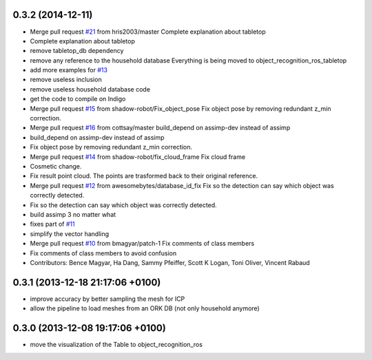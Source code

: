 0.3.2 (2014-12-11)
------------------
* Merge pull request `#21 <https://github.com/wg-perception/tabletop/issues/21>`_ from hris2003/master
  Complete explanation about tabletop
* Complete explanation about tabletop
* remove tabletop_db dependency
* remove any reference to the household database
  Everything is being moved to object_recognition_ros_tabletop
* add more examples for `#13 <https://github.com/wg-perception/tabletop/issues/13>`_
* remove useless inclusion
* remove useless household database code
* get the code to compile on Indigo
* Merge pull request `#15 <https://github.com/wg-perception/tabletop/issues/15>`_ from shadow-robot/Fix_object_pose
  Fix object pose by removing redundant z_min correction.
* Merge pull request `#16 <https://github.com/wg-perception/tabletop/issues/16>`_ from cottsay/master
  build_depend on assimp-dev instead of assimp
* build_depend on assimp-dev instead of assimp
* Fix object pose by removing redundant z_min correction.
* Merge pull request `#14 <https://github.com/wg-perception/tabletop/issues/14>`_ from shadow-robot/fix_cloud_frame
  Fix cloud frame
* Cosmetic change.
* Fix result point cloud. The points are trasformed back to their original reference.
* Merge pull request `#12 <https://github.com/wg-perception/tabletop/issues/12>`_ from awesomebytes/database_id_fix
  Fix so the detection can say which object was correctly detected.
* Fix so the detection can say which object was correctly detected.
* build assimp 3 no matter what
* fixes part of `#11 <https://github.com/wg-perception/tabletop/issues/11>`_
* simplify the vector handling
* Merge pull request `#10 <https://github.com/wg-perception/tabletop/issues/10>`_ from bmagyar/patch-1
  Fix comments of class members
* Fix comments of class members
  to avoid confusion
* Contributors: Bence Magyar, Ha Dang, Sammy Pfeiffer, Scott K Logan, Toni Oliver, Vincent Rabaud

0.3.1 (2013-12-18  21:17:06 +0100)
----------------------------------
- improve accuracy by better sampling the mesh for ICP
- allow the pipeline to load meshes from an ORK DB (not only household anymore)

0.3.0 (2013-12-08  19:17:06 +0100)
----------------------------------
- move the visualization of the Table to object_recognition_ros
